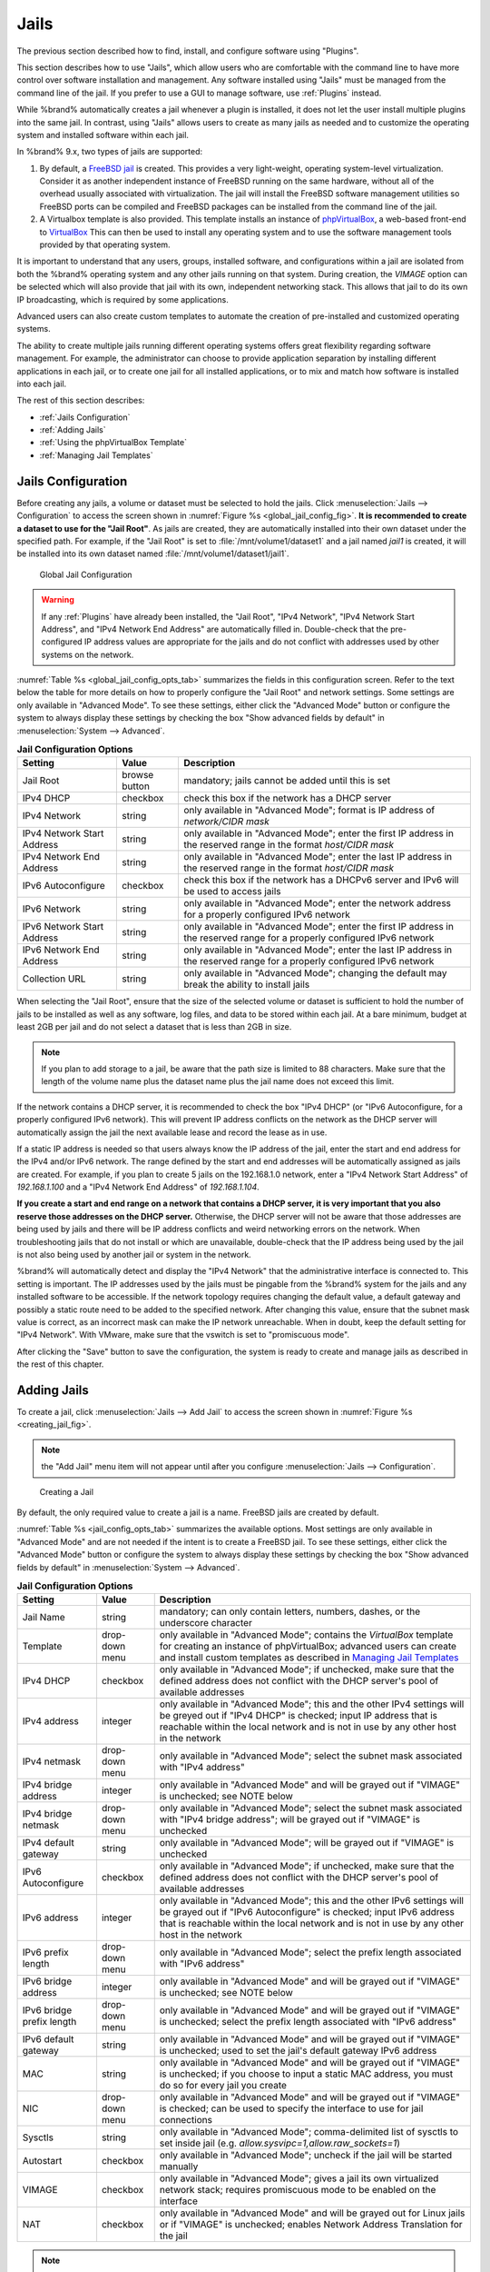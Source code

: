 .. index:: Jails
.. _Jails:

Jails
=====

The previous section described how to find, install, and configure
software using "Plugins".

This section describes how to use "Jails", which allow users who are
comfortable with the command line to have more control over software
installation and management. Any software installed using "Jails" must
be managed from the command line of the jail. If you prefer to use a
GUI to manage software, use :ref:`Plugins` instead.

While %brand% automatically creates a jail whenever a plugin is
installed, it does not let the user install multiple plugins into the
same jail. In contrast, using "Jails" allows users to create as many
jails as needed and to customize the operating system and installed
software within each jail.

In %brand% 9.x, two types of jails are supported:

#. By default, a
   `FreeBSD jail <https://en.wikipedia.org/wiki/Freebsd_jail>`_
   is created. This provides a very light-weight, operating
   system-level virtualization. Consider it as another independent
   instance of FreeBSD running on the same hardware, without all of
   the overhead usually associated with virtualization.  The jail will
   install the FreeBSD software management utilities so FreeBSD ports
   can be compiled and FreeBSD packages can be installed from the
   command line of the jail.

#. A Virtualbox template is also provided. This template installs
   an instance of
   `phpVirtualBox <http://sourceforge.net/projects/phpvirtualbox/>`_,
   a web-based front-end to
   `VirtualBox <https://www.virtualbox.org/>`_
   This can then be used to install any operating system and to use
   the software management tools provided by that operating system.

It is important to understand that any users, groups, installed
software, and configurations within a jail are isolated from both the
%brand% operating system and any other jails running on that system.
During creation, the *VIMAGE* option can be selected which will also
provide that jail with its own, independent networking stack. This
allows that jail to do its own IP broadcasting, which is required by
some applications.

Advanced users can also create custom templates to automate the
creation of pre-installed and customized operating systems.

The ability to create multiple jails running different operating
systems offers great flexibility regarding software management. For
example, the administrator can choose to provide application
separation by installing different applications in each jail, or to
create one jail for all installed applications, or to mix and match
how software is installed into each jail.

The rest of this section describes:

* :ref:`Jails Configuration`

* :ref:`Adding Jails`

* :ref:`Using the phpVirtualBox Template`

* :ref:`Managing Jail Templates`


.. _Jails Configuration:

Jails Configuration
-------------------

Before creating any jails, a volume or dataset must be selected to
hold the jails. Click
:menuselection:`Jails --> Configuration`
to access the screen shown in
:numref:`Figure %s <global_jail_config_fig>`.
**It is recommended to create a dataset to use for the "Jail Root"**.
As jails are created, they are automatically installed into their own
dataset under the specified path. For example, if the "Jail Root" is
set to :file:`/mnt/volume1/dataset1` and a jail named *jail1* is
created, it will be installed into its own dataset named
:file:`/mnt/volume1/dataset1/jail1`.


.. _global_jail_config_fig:

.. figure:: images/jails1.png

   Global Jail Configuration

.. warning:: If any :ref:`Plugins` have already been installed, the
   "Jail Root", "IPv4 Network", "IPv4 Network Start Address", and
   "IPv4 Network End Address" are automatically filled in.
   Double-check that the pre-configured IP address values are
   appropriate for the jails and do not conflict with addresses used
   by other systems on the network.


:numref:`Table %s <global_jail_config_opts_tab>`
summarizes the fields in this configuration screen. Refer to the text
below the table for more details on how to properly configure the
"Jail Root" and network settings.  Some settings are only available in
"Advanced Mode". To see these settings, either click the
"Advanced Mode" button or configure the system to always display these
settings by checking the box "Show advanced fields by default" in
:menuselection:`System --> Advanced`.


.. _global_jail_config_opts_tab:

.. table:: **Jail Configuration Options**

   +----------------------------+---------------+--------------------------------------------------------------------------------+
   | **Setting**                | **Value**     | **Description**                                                                |
   |                            |               |                                                                                |
   |                            |               |                                                                                |
   +============================+===============+================================================================================+
   | Jail Root                  | browse button | mandatory; jails cannot be added until this is set                             |
   |                            |               |                                                                                |
   +----------------------------+---------------+--------------------------------------------------------------------------------+
   | IPv4 DHCP                  | checkbox      | check this box if the network has a DHCP server                                |
   |                            |               |                                                                                |
   +----------------------------+---------------+--------------------------------------------------------------------------------+
   | IPv4 Network               | string        | only available in "Advanced Mode"; format is IP address of *network/CIDR mask* |
   |                            |               |                                                                                |
   +----------------------------+---------------+--------------------------------------------------------------------------------+
   | IPv4 Network Start Address | string        | only available in "Advanced Mode"; enter the first IP address in the           |
   |                            |               | reserved range in the format *host/CIDR mask*                                  |
   |                            |               |                                                                                |
   +----------------------------+---------------+--------------------------------------------------------------------------------+
   | IPv4 Network End Address   | string        | only available in "Advanced Mode"; enter the last IP address in the reserved   |
   |                            |               | range in the format *host/CIDR mask*                                           |
   |                            |               |                                                                                |
   +----------------------------+---------------+--------------------------------------------------------------------------------+
   | IPv6 Autoconfigure         | checkbox      | check this box if the network has a DHCPv6 server and IPv6 will be used        |
   |                            |               | to access jails                                                                |
   |                            |               |                                                                                |
   +----------------------------+---------------+--------------------------------------------------------------------------------+
   | IPv6 Network               | string        | only available in "Advanced Mode"; enter the network address                   |
   |                            |               | for a properly configured IPv6 network                                         |
   +----------------------------+---------------+--------------------------------------------------------------------------------+
   | IPv6 Network Start Address | string        | only available in "Advanced Mode"; enter the first IP address in the reserved  |
   |                            |               | range for a properly configured IPv6 network                                   |
   +----------------------------+---------------+--------------------------------------------------------------------------------+
   | IPv6 Network End Address   | string        | only available in "Advanced Mode"; enter the last IP address in the reserved   |
   |                            |               | range for a properly configured IPv6 network                                   |
   +----------------------------+---------------+--------------------------------------------------------------------------------+
   | Collection URL             | string        | only available in "Advanced Mode"; changing the default may break the          |
   |                            |               | ability to install jails                                                       |
   +----------------------------+---------------+--------------------------------------------------------------------------------+


When selecting the "Jail Root", ensure that the size of the selected
volume or dataset is sufficient to hold the number of jails to be
installed as well as any software, log files, and data to be stored
within each jail. At a bare minimum, budget at least 2GB per jail and
do not select a dataset that is less than 2GB in size.

.. note:: If you plan to add storage to a jail, be aware that the path
   size is limited to 88 characters. Make sure that the length of the
   volume name plus the dataset name plus the jail name does not
   exceed this limit.

If the network contains a DHCP server, it is recommended to check the
box "IPv4 DHCP" (or "IPv6 Autoconfigure, for a properly configured
IPv6 network). This will prevent IP address conflicts on the network
as the DHCP server will automatically assign the jail the next
available lease and record the lease as in use.

If a static IP address is needed so that users always know the IP
address of the jail, enter the start and end address for the IPv4
and/or IPv6 network. The range defined by the start and end addresses
will be automatically assigned as jails are created. For example, if
you plan to create 5 jails on the 192.168.1.0 network, enter a "IPv4
Network Start Address" of *192.168.1.100* and a
"IPv4 Network End Address" of *192.168.1.104*.

**If you create a start and end range on a network that contains a
DHCP server, it is very important that you also reserve those
addresses on the DHCP server.**
Otherwise, the DHCP server will not be aware that those addresses are
being used by jails and there will be IP address conflicts and weird
networking errors on the network. When troubleshooting jails that do
not install or which are unavailable, double-check that the IP address
being used by the jail is not also being used by another jail or
system in the network.

%brand% will automatically detect and display the "IPv4 Network" that
the administrative interface is connected to. This setting is
important. The IP addresses used by the jails must be pingable from
the %brand% system for the jails and any installed software to be
accessible. If the network topology requires changing the default
value, a default gateway and possibly a static route need to be added
to the specified network. After changing this value, ensure that the
subnet mask value is correct, as an incorrect mask can make the IP
network unreachable. When in doubt, keep the default setting for
"IPv4 Network". With VMware, make sure that the vswitch is set to
"promiscuous mode".

After clicking the "Save" button to save the configuration, the system
is ready to create and manage jails as described in the rest of this
chapter.


.. index:: Add Jail, New Jail, Create Jail
.. _Adding Jails:

Adding Jails
------------

To create a jail, click
:menuselection:`Jails --> Add Jail`
to access the screen shown in
:numref:`Figure %s <creating_jail_fig>`.

.. note:: the "Add Jail" menu item will not appear until after you
   configure :menuselection:`Jails --> Configuration`.


.. _creating_jail_fig:

.. figure:: images/jails3a.png

   Creating a Jail


By default, the only required value to create a jail is a name.
FreeBSD jails are created by default.

:numref:`Table %s <jail_config_opts_tab>`
summarizes the available options. Most settings are only available in
"Advanced Mode" and are not needed if the intent is to create a
FreeBSD jail. To see these settings, either click the "Advanced Mode"
button or configure the system to always display these settings by
checking the box "Show advanced fields by default" in
:menuselection:`System --> Advanced`.


.. _jail_config_opts_tab:

.. table:: **Jail Configuration Options**

   +---------------------------+----------------+--------------------------------------------------------------------------------------------------------------+
   | **Setting**               | **Value**      | **Description**                                                                                              |
   |                           |                |                                                                                                              |
   |                           |                |                                                                                                              |
   +===========================+================+==============================================================================================================+
   | Jail Name                 | string         | mandatory; can only contain letters, numbers, dashes, or the underscore character                            |
   |                           |                |                                                                                                              |
   +---------------------------+----------------+--------------------------------------------------------------------------------------------------------------+
   | Template                  | drop-down menu | only available in "Advanced Mode"; contains the *VirtualBox* template for creating an instance of            |
   |                           |                | phpVirtualBox; advanced users can create and install custom templates as described in                        |
   |                           |                | `Managing Jail Templates`_                                                                                   |
   |                           |                |                                                                                                              |
   +---------------------------+----------------+--------------------------------------------------------------------------------------------------------------+
   | IPv4 DHCP                 | checkbox       | only available in "Advanced Mode"; if unchecked, make sure that the defined address does not conflict with   |
   |                           |                | the DHCP server's pool of available addresses                                                                |
   |                           |                |                                                                                                              |
   +---------------------------+----------------+--------------------------------------------------------------------------------------------------------------+
   | IPv4 address              | integer        | only available in "Advanced Mode"; this and the other IPv4 settings will be greyed out if "IPv4 DHCP" is     |
   |                           |                | checked; input IP address that is reachable within the local network and is not in use by any other host in  |
   |                           |                | the network                                                                                                  |
   |                           |                |                                                                                                              |
   +---------------------------+----------------+--------------------------------------------------------------------------------------------------------------+
   | IPv4 netmask              | drop-down menu | only available in "Advanced Mode"; select the subnet mask associated with "IPv4 address"                     |
   |                           |                |                                                                                                              |
   |                           |                |                                                                                                              |
   +---------------------------+----------------+--------------------------------------------------------------------------------------------------------------+
   | IPv4 bridge address       | integer        | only available in "Advanced Mode" and will be grayed out if "VIMAGE" is unchecked; see NOTE below            |
   |                           |                |                                                                                                              |
   +---------------------------+----------------+--------------------------------------------------------------------------------------------------------------+
   | IPv4 bridge netmask       | drop-down menu | only available in "Advanced Mode"; select the subnet mask associated with "IPv4 bridge address"; will be     |
   |                           |                | grayed out if "VIMAGE" is unchecked                                                                          |
   |                           |                |                                                                                                              |
   +---------------------------+----------------+--------------------------------------------------------------------------------------------------------------+
   | IPv4 default gateway      | string         | only available in "Advanced Mode"; will be grayed out if "VIMAGE" is unchecked                               |
   |                           |                |                                                                                                              |
   +---------------------------+----------------+--------------------------------------------------------------------------------------------------------------+
   | IPv6 Autoconfigure        | checkbox       | only available in "Advanced Mode"; if unchecked, make sure that the defined address does not conflict with   |
   |                           |                | the DHCP server's pool of available addresses                                                                |
   |                           |                |                                                                                                              |
   +---------------------------+----------------+--------------------------------------------------------------------------------------------------------------+
   | IPv6 address              | integer        | only available in "Advanced Mode"; this and the other IPv6 settings will be grayed out if "IPv6              |
   |                           |                | Autoconfigure" is checked; input IPv6 address that is reachable within the local network and is not in use   |
   |                           |                | by any other host in the network                                                                             |
   |                           |                |                                                                                                              |
   +---------------------------+----------------+--------------------------------------------------------------------------------------------------------------+
   | IPv6 prefix length        | drop-down menu | only available in "Advanced Mode"; select the prefix length associated with "IPv6 address"                   |
   |                           |                |                                                                                                              |
   +---------------------------+----------------+--------------------------------------------------------------------------------------------------------------+
   | IPv6 bridge address       | integer        | only available in "Advanced Mode" and will be grayed out if "VIMAGE" is unchecked; see NOTE below            |
   |                           |                |                                                                                                              |
   +---------------------------+----------------+--------------------------------------------------------------------------------------------------------------+
   | IPv6 bridge prefix length | drop-down menu | only available in "Advanced Mode" and will be grayed out if "VIMAGE" is unchecked; select the prefix length  |
   |                           |                | associated with "IPv6 address"                                                                               |
   |                           |                |                                                                                                              |
   +---------------------------+----------------+--------------------------------------------------------------------------------------------------------------+
   | IPv6 default gateway      | string         | only available in "Advanced Mode" and will be grayed out if "VIMAGE" is unchecked; used to set the jail's    |
   |                           |                | default gateway IPv6 address                                                                                 |
   |                           |                |                                                                                                              |
   +---------------------------+----------------+--------------------------------------------------------------------------------------------------------------+
   | MAC                       | string         | only available in "Advanced Mode" and will be grayed out if "VIMAGE" is unchecked; if you choose to input a  |
   |                           |                | static MAC address, you must do so for every jail you create                                                 |
   |                           |                |                                                                                                              |
   +---------------------------+----------------+--------------------------------------------------------------------------------------------------------------+
   | NIC                       | drop-down menu | only available in "Advanced Mode" and will be grayed out if "VIMAGE" is checked; can be used to specify      |
   |                           |                | the interface to use for jail connections                                                                    |
   |                           |                |                                                                                                              |
   +---------------------------+----------------+--------------------------------------------------------------------------------------------------------------+
   | Sysctls                   | string         | only available in "Advanced Mode"; comma-delimited list of sysctls to set inside jail (e.g.                  |
   |                           |                | *allow.sysvipc=1,allow.raw_sockets=1*)                                                                       |
   |                           |                |                                                                                                              |
   +---------------------------+----------------+--------------------------------------------------------------------------------------------------------------+
   | Autostart                 | checkbox       | only available in "Advanced Mode"; uncheck if the jail will be started manually                              |
   |                           |                |                                                                                                              |
   +---------------------------+----------------+--------------------------------------------------------------------------------------------------------------+
   | VIMAGE                    | checkbox       | only available in "Advanced Mode"; gives a jail its own virtualized network stack; requires promiscuous mode |
   |                           |                | to be enabled on the interface                                                                               |
   |                           |                |                                                                                                              |
   +---------------------------+----------------+--------------------------------------------------------------------------------------------------------------+
   | NAT                       | checkbox       | only available in "Advanced Mode" and will be grayed out for Linux jails or if "VIMAGE" is unchecked;        |
   |                           |                | enables Network Address Translation for the jail                                                             |
   |                           |                |                                                                                                              |
   +---------------------------+----------------+--------------------------------------------------------------------------------------------------------------+


.. note:: The IPv4 and IPv6 bridge interface is used to bridge the
   `epair(4) <http://www.freebsd.org/cgi/man.cgi?query=epair>`_
   device, which is automatically created for each started jail, to a
   physical network device. The default network device is the one that
   is configured with a default gateway. So, if *em0* is the FreeBSD
   name of the physical interface and three jails are running, these
   virtual interfaces are automatically created:
   *bridge0*,
   *epair0a*,
   *epair1a*, and
   *epair2a.* The physical interface
   *em0* will be added to the bridge, as well as each epair device.
   The other half of the epair will be placed inside the jail and will
   be assigned the IP address specified for that jail. The bridge
   interface will be assigned an alias of the default gateway for that
   jail, if configured, or the bridge IP, if configured; either is
   correct.

   The only time an IP address and mask are required for the bridge is
   when the jail will be on a different network than the %brand%
   system. For example, if the %brand% system is on the *10.0.0.0/24*
   network and the jail will be on the *192.168.0.0/24* network, set
   the "IPv4 bridge address" and "IPv4 bridge netmask" fields for the
   jail.

If both the "VIMAGE" and "NAT" boxes are unchecked, the jail must be
configured with an IP address within the same network as the interface
it is bound to, and that address will be assigned as an alias on that
interface. To use a "VIMAGE" jail on the same subnet, uncheck "NAT"
and configure an IP address within the same network. In both of these
cases, configure only an IP address and do not configure a bridge
or a gateway address.

After making selections, click the "OK" button. The jail is created
and added to the "Jails" tab as well as in the tree menu under
"Jails". Jails start automatically.  To prevent this, uncheck the
"Autostart" box.

The first time a jail is added or used as a template, the GUI
automatically downloads the necessary components from the internet. A
progress bar indicates the status of the download and provides an
estimated time for the process to complete. If it is unable to connect
to the internet, jail creation fails.

#ifdef freenas
.. warning:: Failure to download is often caused by the default
   gateway not being set, preventing internet access. See the Network
   :ref:`Global Configuration` section for information on setting the
   default gateway.
#endif freenas

After the first jail is created or a template has been used,
subsequent jails will be added very quickly because the downloaded
base for creating the jail has been saved to the "Jail Root".


.. _Managing Jails:

Managing Jails
~~~~~~~~~~~~~~

Click "Jails" to view and configure the added jails. In the example
shown in
:numref:`Figure %s <view_added_jails_fig>`,
the list entry for the jail named *xdm_1* has been clicked to enable
that jail's configuration options. The entry indicates the jail name,
IP address, whether it will start automatically at system boot, if it
is currently running, and jail type: *standard* for a FreeBSD jail, or
*pluginjail* if it was installed using :ref:`Plugins`.


.. _view_added_jails_fig:

.. figure:: images/jails4a.png

   Viewing Added Jails


From left to right, these configuration icons are available:

**Edit Jail:** edit the jail settings which were described in
:numref:`Table %s <jail_config_opts_tab>`.

After a jail has been created, the jail name and type cannot be
changed, so these fields will be grayed out.

.. note:: To modify the IP address information for a jail, use the
   "Edit Jail" button instead of the associated networking commands
   from the command line of the jail.

**Add Storage:** configure the jail to access an area of
storage as described in :ref:`Add Storage`.

**Upload Plugin:** manually upload a plugin previously downloaded from
the
`plugins repository <http://download.freenas.org/plugins/9/x64/>`_.

**Start/Stop:** this icon changes appearance depending on the current
"Status" of the jail. When the jail is not running, the icon is green
and clicking it starts the jail. When the jail is already running, the
icon is red and clicking it stops the jail. A stopped jail and its
applications are inaccessible until it is restarted.

**Restart:** restart the jail.

**Shell:** access a *root* command prompt to configure the selected
jail from the command line. When finished, type :command:`exit` to
close the shell.


.. _Accessing a Jail Using SSH:

Accessing a Jail Using SSH
^^^^^^^^^^^^^^^^^^^^^^^^^^

:command:`ssh` can be used to access a jail instead of the jail's
"Shell" icon. This requires starting the :command:`ssh` service and
creating a user account for :command:`ssh` access. Start by clicking
the "Shell" icon for the desired jail.

To start the SSH service, look for this line in the jail's
:file:`/etc/rc.conf`::

 sshd_enable="NO"

Change the *NO* to *YES* and save the file. Then start the SSH
daemon::

 service sshd start

The jail's RSA key pair will be generated and the key fingerprint
and random art image displayed.

Add a user account by typing :command:`adduser` and following the
prompts. If the user needs superuser privileges, they must be added to
the *wheel* group. For those users, enter *wheel* at this prompt:

 Login group is user1. Invite user1 into other groups? []: wheel

After creating the user, set the *root* password so that the new user
will be able to use the :command:`su` command to gain superuser
privilege. To set the password, type :command:`passwd` then enter and
confirm the desired password.

Finally, test from another system that the user can successfully
:command:`ssh` in and become the superuser. In this example, a user
named *user1* uses :command:`ssh` to access the jail at 192.168.2.3.
The first time the user logs in, they will be asked to verify the
fingerprint of the host::

 ssh user1@192.168.2.3
 The authenticity of host '192.168.2.3 (192.168.2.3)' can't be established.
 RSA key fingerprint is 6f:93:e5:36:4f:54:ed:4b:9c:c8:c2:71:89:c1:58:f0.
 Are you sure you want to continue connecting (yes/no)? yes
 Warning: Permanently added '192.168.2.3' (RSA) to the list of known hosts.
 Password: type_password_here


.. note:: Each jail has its own user accounts and service
   configuration. These steps must be repeated for each jail that
   requires SSH access.


.. _Add Storage:

Add Storage
^^^^^^^^^^^

It is possible to give a FreeBSD jail access to an area of storage on
the %brand% system. This is useful for applications that store a
large amount of data or if an application in a jail needs access to
the data stored on the %brand% system. One example is transmission,
which stores torrents. The storage is added using the
`mount_nullfs(8)
<http://www.freebsd.org/cgi/man.cgi?query=mount_nullfs>`_
mechanism, which links data that resides outside of the jail as a
storage area within the jail.

To add storage, click the "Add Storage" button for a highlighted
jail's entry to open the screen shown in
:numref:`Figure %s <adding_storage_jail_fig>`.
This screen can also be accessed by expanding the jail name in the
tree view and clicking
:menuselection:`Storage --> Add Storage`.


.. _adding_storage_jail_fig:

.. figure:: images/jails5.png

   Adding Storage to a Jail


Browse to the "Source" and "Destination", where:

* **Source:** is the directory or dataset on the %brand% system
  which will be accessed by the jail. This directory **must** reside
  outside of the volume or dataset being used by the jail. This is why
  it is recommended to create a separate dataset to store jails, so
  the dataset holding the jails is always separate from any datasets
  used for storage on the %brand% system.

* **Destination:** select an **existing, empty** directory within the
  jail to link to the "Source" storage area. If that directory does
  not exist yet, enter the desired directory name and check the
  "Create directory" box.

Storage is typically added because the user and group account
associated with an application installed inside of a jail needs to
access data stored on the %brand% system. Before selecting the
"Source", it is important to first ensure that the permissions of the
selected directory or dataset grant permission to the user/group
account inside of the jail. This is not the default, as the users and
groups created inside of a jail are totally separate from the users
and groups of the %brand% system.

So the workflow for adding storage usually goes like this:

#.  Determine the name of the user and group account used by the
    application. For example, the installation of the transmission
    application automatically creates a user account named
    *transmission* and a group account also named *transmission*. When
    in doubt, check the files :file:`/etc/passwd` (to find the user
    account) and :file:`/etc/group` (to find the group account) inside
    the jail. Typically, the user and group names are similar to
    the application name. Also, the UID and GID are usually the same
    as the port number used by the service.

#.  On the %brand% system, create a user account and group account
    that match the user and group names used by the application in
    the jail.

#.  Decide whether the jail should have access to existing data or if
    a new area of storage will be set aside for the jail to use.

#.  If the jail will access existing data, edit the permissions of
    the volume or dataset so the user and group accounts have the
    desired read and write access. If multiple applications or jails
    are to have access to the same data, create a new group and add
    each needed user account to that group.

#.  If an area of storage is being set aside for that jail or
    individual application, create a dataset. Edit the permissions of
    that dataset so the user and group account has the desired read
    and write access.

#.  Use the "Add Storage" button of the jail and select the configured
    volume/dataset as the "Source".

To prevent writes to the storage, check the box "Read-Only".

By default, the "Create directory" box is checked. This means that the
directory will automatically be created under the specified
"Destination" path if the directory does not already exist.

After storage has been added or created, it appears in the tree
under the specified jail. In the example shown in
:numref:`Figure %s <jail_example_storage_fig>`,
a dataset named :file:`volume1/data` has been chosen as the "Source"
as it contains the files stored on the %brand% system. When the
storage was created, the user browsed to
:file:`volume1/jails/freebsd1/usr/local` in the "Destination" field,
then entered *test* as the directory. Since this directory did not
already exist, it was created, because the "Create directory" box was
left as checked. The resulting storage was added to the *freenas1*
entry in the tree as :file:`/usr/local/test`. The user has clicked
this :file:`/usr/local/test` entry to access the "Edit" screen.


.. _jail_example_storage_fig:

.. figure:: images/jails6.png

   Example Storage


Storage is normally mounted as it is created. To unmount the storage,
uncheck the "Mounted?" box.

.. note:: A mounted dataset will not automatically mount any of its
   child datasets. While the child datasets may appear to be browsable
   inside the jail, any changes will not be visible. Since each
   dataset is considered to be its own filesystem, each child dataset
   must have its own mount point, so separate storage must be created
   for any child datasets which need to be mounted.

To delete the storage, click its "Delete" button.

.. warning:: It is important to realize that added storage is really
   just a pointer to the selected storage directory on the %brand%
   system. It does **not** copy that data to the jail. **Files that
   are deleted from the "Destination" directory in the jail are really
   deleted from the "Source" directory on the %brand% system.**
   However, removing the jail storage entry only removes the pointer,
   leaving the data intact but not accessible from the jail.


.. _Installing FreeBSD Packages:

Installing FreeBSD Packages
~~~~~~~~~~~~~~~~~~~~~~~~~~~

The quickest and easiest way to install software inside the jail is to
install a FreeBSD package. FreeBSD packages are pre-compiled.  They
contains all the binaries and a list of dependencies required for the
software to run on a FreeBSD system.

A huge amount of software has been ported to FreeBSD, currently over
24,000 applications, and most of that software is available as a
package. One way to find FreeBSD software is to use the search bar at
`FreshPorts.org <http://www.freshports.org/>`_.

After finding the name of the desired package, use the
:command:`pkg install` command to install it. For example, to install
the audiotag package, use this command::

 pkg install audiotag

When prompted, type **y** to complete the installation. The
installation messages will indicate if the package and its
dependencies successfully download and install.

.. warning:: Some older versions of FreeBSD used package systems
   which are now obsolete. Do not use commands from those obsolete
   package systems in a %brand% jail, as they will cause
   inconsistencies in the jail's package management database. Use the
   current FreeBSD package system as shown in these examples.

A successful installation can be confirmed by querying the package
database::

 pkg info -f audiotag
 audiotag-0.19_1
 Name:		 audiotag
 Version:	 0.19_1
 Installed on:   Fri Nov 21 10:10:34 PST 2014
 Origin:	 audio/audiotag
 Architecture:	 freebsd:9:x86:64
 Prefix:	 /usr/local
 Categories:	 multimedia audio
 Licenses:	 GPLv2
 Maintainer:	 ports@FreeBSD.org
 WWW:		 http://github.com/Daenyth/audiotag
 Comment:	 Command-line tool for mass tagging/renaming of audio files
 Options:
   DOCS:	 on
   FLAC:	 on
   ID3:		 on
   MP4:		 on
   VORBIS:	 on
 Annotations:
   repo_type:    binary
   repository:   FreeBSD
 Flat size:	 62.8KiB
 Description:	Audiotag is a command-line tool for mass tagging/renaming of audio files
		it supports the vorbis comment, id3 tags, and MP4 tags.
 WWW:		http://github.com/Daenyth/audiotag


To show what was installed by the package::

 pkg info -l audiotag
 audiotag-0.19_1:
 /usr/local/bin/audiotag
 /usr/local/share/doc/audiotag/COPYING
 /usr/local/share/doc/audiotag/ChangeLog
 /usr/local/share/doc/audiotag/README
 /usr/local/share/licenses/audiotag-0.19_1/GPLv2
 /usr/local/share/licenses/audiotag-0.19_1/LICENSE
 /usr/local/share/licenses/audiotag-0.19_1/catalog.mk

In FreeBSD, third-party software is always stored in
:file:`/usr/local` to differentiate it from the software that came
with the operating system. Binaries are almost always located in a
subdirectory called :file:`bin` or :file:`sbin` and configuration
files in a subdirectory called :file:`etc`.


.. _Compiling FreeBSD Ports:

Compiling FreeBSD Ports
~~~~~~~~~~~~~~~~~~~~~~~

Software is typically installed into FreeBSD jails using packages. But
sometimes there are good reasons to compile a port instead. Compiling
ports offers these advantages:

* Not every port has an available package. This is usually due to
  licensing restrictions or known, unaddressed security
  vulnerabilities.

* Sometimes the package is out-of-date and a feature is needed that
  only became available in the newer version.

* Some ports provide compile options that are not available in the
  pre-compiled package. These options are used to add or remove
  features or options.

Compiling a port has these disadvantages:

* It takes time. Depending upon the size of the application, the
  amount of dependencies, the speed of the CPU, the amount of RAM
  available, and the current load on the %brand% system, the time
  needed can range from a few minutes to a few hours or even to a few
  days.

.. note:: If the port does not provide any compile options, it saves
   time and preserves the %brand% system's resources to just use the
   :command:`pkg install` command instead.

The
`FreshPorts.org <http://www.freshports.org/>`_
listing shows whether a port has any configurable compile options.
:numref:`Figure %s <config_opts_audiotag_fig>`
shows the "Configuration Options" for audiotag.


.. _config_opts_audiotag_fig:

.. figure:: images/ports1.png

   Configuration Options for Audiotag


This port has five configurable options (DOCS, FLAC, ID3, MP4,
and VORBIS) and each option is enabled (on) by default.

FreeBSD packages are always built using the default options. When
compiling a port yourself, those options are presented in a menu,
allowing the default values to be changed.

The Ports Collection must be installed in a jail before ports can be
compiled. Inside the jail, use the :command:`portsnap`
utility. This command downloads the ports collection and extracts
it to the jail's :file:`/usr/ports/` directory::

 portsnap fetch extract

.. note:: To install additional software at a later date, make sure
   the ports collection is updated with
   :command:`portsnap fetch update`.

To compile a port, :command:`cd` into a subdirectory of
:file:`/usr/ports/`. The entry for the port at FreshPorts provides the
location to :command:`cd` into and the :command:`make` command to run.
This example compiles and installs the audiotag port::

 cd /usr/ports/audio/audiotag
 make install clean

Since this port has configurable options, the first time this command
is run, the configure screen shown in
:numref:`Figure %s <config_set_audiotag_fig>`
is displayed:


.. _config_set_audiotag_fig:

.. figure:: images/ports2.png

   Configuration Options for Audiotag Port


Use the arrow keys to select an option and press :kbd:`spacebar`
to toggle the value. When all the values are as desired, press
:kbd:`Enter`.  The port will begin to compile and install.

.. note:: The configuration screen will not be shown again, even
   if the build is stopped and restarted. It can be redisplayed
   by typing :command:`make config`.  Change the settings, then
   rebuild with :command:`make clean install clean`.

Many ports depend on other ports. Those other ports can also have
configuration screens that will be shown before compiling begins. It
is a good idea to keep an eye on the compile until it finishes and the
command prompt returns.

When the port is installed, it is registered in the same package
database that manages packages. The same :command:`pkg info` command
can be used to determine what was installed, as described in the
previous section.


.. _Starting Installed Software:

Starting Installed Software
~~~~~~~~~~~~~~~~~~~~~~~~~~~

After packages or ports are installed, they need to be configured and
started. If you are familiar with the software, look for the
configuration file in :file:`/usr/local/etc` or a subdirectory of it.
Many FreeBSD packages contain a sample configuration file as a
reference. If you are unfamiliar with the software, you will need to
spend some time at the software's website to learn which configuration
options are available and which configuration files require editing.

Most FreeBSD packages that contain a startable service include a
startup script which is automatically installed to
:file:`/usr/local/etc/rc.d/`. After the configuration is complete, the
starting of the service can be tested by running the script with the
:command:`onestart` option. As an example, if openvpn is installed
into the jail, these commands run its startup script and verify that
the service started::

 /usr/local/etc/rc.d/openvpn onestart
 Starting openvpn.

 /usr/local/etc/rc.d/openvpn onestatus
 openvpn is running as pid 45560.

 sockstat -4
 USER	COMMAND		PID	FD	PROTO	LOCAL ADDRESS	FOREIGN ADDRESS
 root	openvpn		48386 	4	udp4	*:54789		*:*

If it produces an error::

 /usr/local/etc/rc.d/openvpn onestart
 Starting openvpn.
 /usr/local/etc/rc.d/openvpn: WARNING: failed to start openvpn

Run :command:`tail /var/log/messages` to see if any error messages
hint at the problem. Most startup failures are related to a
misconfiguration: either a typo or a missing option in a
configuration file.

After verifying that the service starts and is working as intended,
add a line to :file:`/etc/rc.conf` to start the
service automatically when the jail is started. The line to
start a service always ends in *_enable="YES"* and typically starts
with the name of the software. For example, this is the entry for the
openvpn service::

 openvpn_enable="YES"

When in doubt, the startup script shows the line to put in
:file:`/etc/rc.conf`. This is the description in
:file:`/usr/local/etc/rc.d/openvpn`:

::

 # This script supports running multiple instances of openvpn.
 # To run additional instances link this script to something like
 # % ln -s openvpn openvpn_foo

 # and define additional openvpn_foo_* variables in one of
 # /etc/rc.conf, /etc/rc.conf.local or /etc/rc.conf.d /openvpn_foo

 #
 # Below NAME should be substituted with the name of this script. By default
 # it is openvpn, so read as openvpn_enable. If you linked the script to
 # openvpn_foo, then read as openvpn_foo_enable etc.
 #
 # The following variables are supported (defaults are shown).
 # You can place them in any of
 # /etc/rc.conf, /etc/rc.conf.local or /etc/rc.conf.d/NAME
 #
 # NAME_enable="NO"
 # set to YES to enable openvpn

The startup script also indicates if any additional parameters are
available::

 # NAME_if=
 # driver(s) to load, set to "tun", "tap" or "tun tap"
 #
 # it is OK to specify the if_ prefix.
 #
 # # optional:
 # NAME_flags=
 # additional command line arguments
 # NAME_configfile="/usr/local/etc/openvpn/NAME.conf"
 # --config file
 # NAME_dir="/usr/local/etc/openvpn"
 # --cd directory


.. index:: phpVirtualBox Template, VirtualBox Template,
           VirtualBox Jail
.. _Using the phpVirtualBox Template:

Using the phpVirtualBox Template
--------------------------------

If software requires a different operating system or a non-FreeBSD
operating system is needed to manage software, use the VirtualBox
template to create an instance of phpVirtualBox. In the "Add Jail"
screen, click the "Advanced Mode" button. As shown in the example in
:numref:`Figure %s <creating_phpvb_fig>`,
enter a "Jail Name", verify that the "IPv4 address" is valid and not
in use by another host or jail, and select *VirtualBox* from the
"Template" drop-down menu. Press the "OK" button to begin the
installation.


.. _creating_phpvb_fig:

.. figure:: images/jails7.png

   Creating a phpVirtualBox Instance


After installation, enter the IP address of the VirtualBox jail into a
web browser and enter the username and password *admin* into the login
screen. After authentication, the screen shown in
:numref:`Figure %s <phpvb_interface_fig>`
appears in the web browser.


.. _phpvb_interface_fig:

.. figure:: images/jails8.png

   phpVirtualBox Interface


Click the "New" button to create virtual machines. The desired
operating systems and software can then be installed into the new
virtual machines.

.. note:: By default, virtual machines are not started when the
   %brand% system boots. To configure auto-start, refer to this
   `forum post
   <https://forums.freenas.org/index.php?threads/enabling-autostart-of-virtualbox-vms-on-freenas.26503/>`_.


.. _Managing Jail Templates:

Managing Jail Templates
-----------------------

%brand% supports the ability to add custom templates to the
"Templates" drop-down menu described in
:numref:`Table %s <jail_config_opts_tab>`.

By default, %brand% provides the *VirtualBox* template. To view the
default and any customized templates, click
:menuselection:`Jails --> Templates`.
A listing showing the default template is seen in
:numref:`Figure %s <default_jail_templates_fig>`.


.. _default_jail_templates_fig:

.. figure:: images/jails9.png

   Default Jail Templates


The listing contains these columns:

* **Name:** appears in the "Template" drop-down menu when adding a
  new jail.

* **URL:** when adding a new jail using this template, the template
  is downloaded from this location.

* **Instances:** indicates if the template has been used to create a
  jail. In this example, the template has not yet been used so its
  "Instances" shows *0*.

To create a custom template, first install the desired operating
system and configure it as needed. The installation can be either to
an existing jail or on another system.

Next, create an mtree specification using this command, replacing
*/path/to/jail* with the actual path to the jail::

 mtree -c -p /path/to/jail -k sha256digest > file.mtree

After configuration is complete, create a tarball of the entire
operating system to be used as a template. This tarball needs to be
compressed with :command:`gzip` and end in a :file:`.tgz` extension.
Be careful when creating the tarball as it is possible to end up in a
recursive loop. In other words, the resulting tarball must be saved
outside of the operating system being tarballed, such as to an
external USB drive or network share. Alternately, create a temporary
directory within the operating system and use the *--exclude* switch
to :command:`tar` to exclude this directory from the tarball. The
exact :command:`tar` command to use will vary, depending upon the
operating system being used to create the tarball.

Save the generated :file:`.mtree` and :file:`.tgz` files to either an
FTP share or an HTTP server. The FTP or HTTP URL is needed to add the
template to the list of available templates.

To add the template, click
:menuselection:`Jails --> Templates --> Add Jail Templates`
which opens the screen shown in
:numref:`Figure %s <adding_custom_jail_template_fig>`.


.. _adding_custom_jail_template_fig:

.. figure:: images/jails11a.png

   Adding A Custom Jail Template


:numref:`Table %s <jail_template_opts_tab>`
summarizes the fields in this screen.


.. _jail_template_opts_tab:

.. table:: **Jail Template Options**

   +--------------+----------------+-----------------------------------------------------------------------------------------------+
   | **Setting**  | **Value**      | **Description**                                                                               |
   |              |                |                                                                                               |
   +==============+================+===============================================================================================+
   | Name         | string         | value appears in the "Name" column of "View Jail Templates"                                   |
   |              |                |                                                                                               |
   +--------------+----------------+-----------------------------------------------------------------------------------------------+
   | OS           | drop-down menu | choices are  *FreeBSD* or                                                                     |
   |              |                | *Linux*                                                                                       |
   |              |                |                                                                                               |
   |              |                |                                                                                               |
   +--------------+----------------+-----------------------------------------------------------------------------------------------+
   | Architecture | drop-down menu | choices are *x86* (32-bit) or                                                                 |
   |              |                | *x64* (64-bit)                                                                                |
   |              |                |                                                                                               |
   +--------------+----------------+-----------------------------------------------------------------------------------------------+
   | URL          | string         | enter the full URL to the :file:`.tgz` file, including the protocol (*ftp://* or              |
   |              |                | or *http://*)                                                                                 |
   |              |                |                                                                                               |
   +--------------+----------------+-----------------------------------------------------------------------------------------------+
   | Mtree        | string         | paste the mtree specification for the template                                                |
   |              |                |                                                                                               |
   +--------------+----------------+-----------------------------------------------------------------------------------------------+
   | Read-only    | checkbox       | when checked, the "Name" and "URL" of the template cannot be changed after creation           |
   |              |                |                                                                                               |
   +--------------+----------------+-----------------------------------------------------------------------------------------------+


After adding a template, click the entry for the template to access
the "Edit" and "Delete" buttons. Clicking a template's "Edit" button
opens the configuration screen shown in
:numref:`Figure %s <edit_jail_template_fig>`.

.. note:: The "Delete" button is not available for the built-in
   *VirtualBox* template and the "Edit" button opens it as
   read-only.


.. _edit_jail_template_fig:

.. figure:: images/jails10a.png

   Editing Template Options


Clicking a template's "Delete" button shows a warning message that
prompts for confirmation of the deletion. Note that once a template is
deleted, it is removed from the "Templates" drop-down menu and will no
longer be available for creating new jails.


.. index:: bhyve, iohyve
.. _Using iohve:

Using iohyve
------------

Beginning with version |version|, %brand% includes the
`iohyve <https://github.com/pr1ntf/iohyve>`_
command line utility for creating, managing, and launching
`bhyve <https://en.wikipedia.org/wiki/Bhyve>`_ guests.

.. note:: This type of virtualization requires an Intel processor with
   Extended Page Tables (EPT) or an AMD processor with Rapid
   Virtualization Indexing (RVI) or Nested Page Tables (NPT).

   To verify that an Intel processor has the required features, use
   :ref:`Shell` to run :command:`grep VT-x /var/run/dmesg.boot`. If
   the *EPT* and *UG* features are shown, this processor can be used
   with *bhyve* and *iohyve*.

   To verify that an AMD processor has the required features, use
   :ref:`Shell` to run :command:`grep POPCNT /var/run/dmesg.boot`. If
   the output shows the POPCNT feature, this processor can be used
   with *bhyve* and *iohyve*.


Run this command to initialize iohyve, substituting the name of
the pool to hold the bhyve guests and the name of the network
interface::

 iohyve setup pool=volume1 kmod=1 net=em0
 Setting up iohyve pool...
 Loading kernel modules...
 Setting up bridge0 on em0...
 net.link.tap.up_onopen: 0 -> 1

 ln -s /mnt/iohyve /iohyve

The next step is to tell :command:`iohyve` which installation ISO to
download. This example shows fetching the 64-bit version of FreeBSD
10.3, then verify that the fetch was successful::

 iohyve fetch ftp://ftp.freebsd.org/pub/FreeBSD/releases/amd64/amd64/ISO-IMAGES/10.3/FreeBSD-10.3-RELEASE-amd64-bootonly.iso
 Fetching ftp://ftp.freebsd.org/pub/FreeBSD/releases/amd64/amd64/ISO-IMAGES/10.3/FreeBSD-10.3-RELEASE-amd64-bootonly.iso...
 /iohyve/ISO/FreeBSD-10.3-RELEASE-amd64-bootonly.iso 100% of 232 MB 2443 kBps 01m38s

 iohyve isolist
 Listing ISO's...
 FreeBSD-10.3-RELEASE-amd64-bootonly.iso

Specify the name and size of the guest to create it and verify its
status::

 iohyve create freebsd10.3 8G
 Creating freebsd10.3...

 iohyve list
 Guest		VMM?	Running?	rcboot?		Description
 freebsd10.3    NO      NO              NO              Thu_Mar_24_09:37:30_PDT_2016

The newly created guest is not yet running, nor is it set to
automatically start (rcboot) when :command:`iohyve` starts.

Install a guest using a specified ISO::

 iohyve install freebsd10.3 FreeBSD-10.3-RELEASE-amd64-bootonly.iso
 Installing freebsd10.3...
